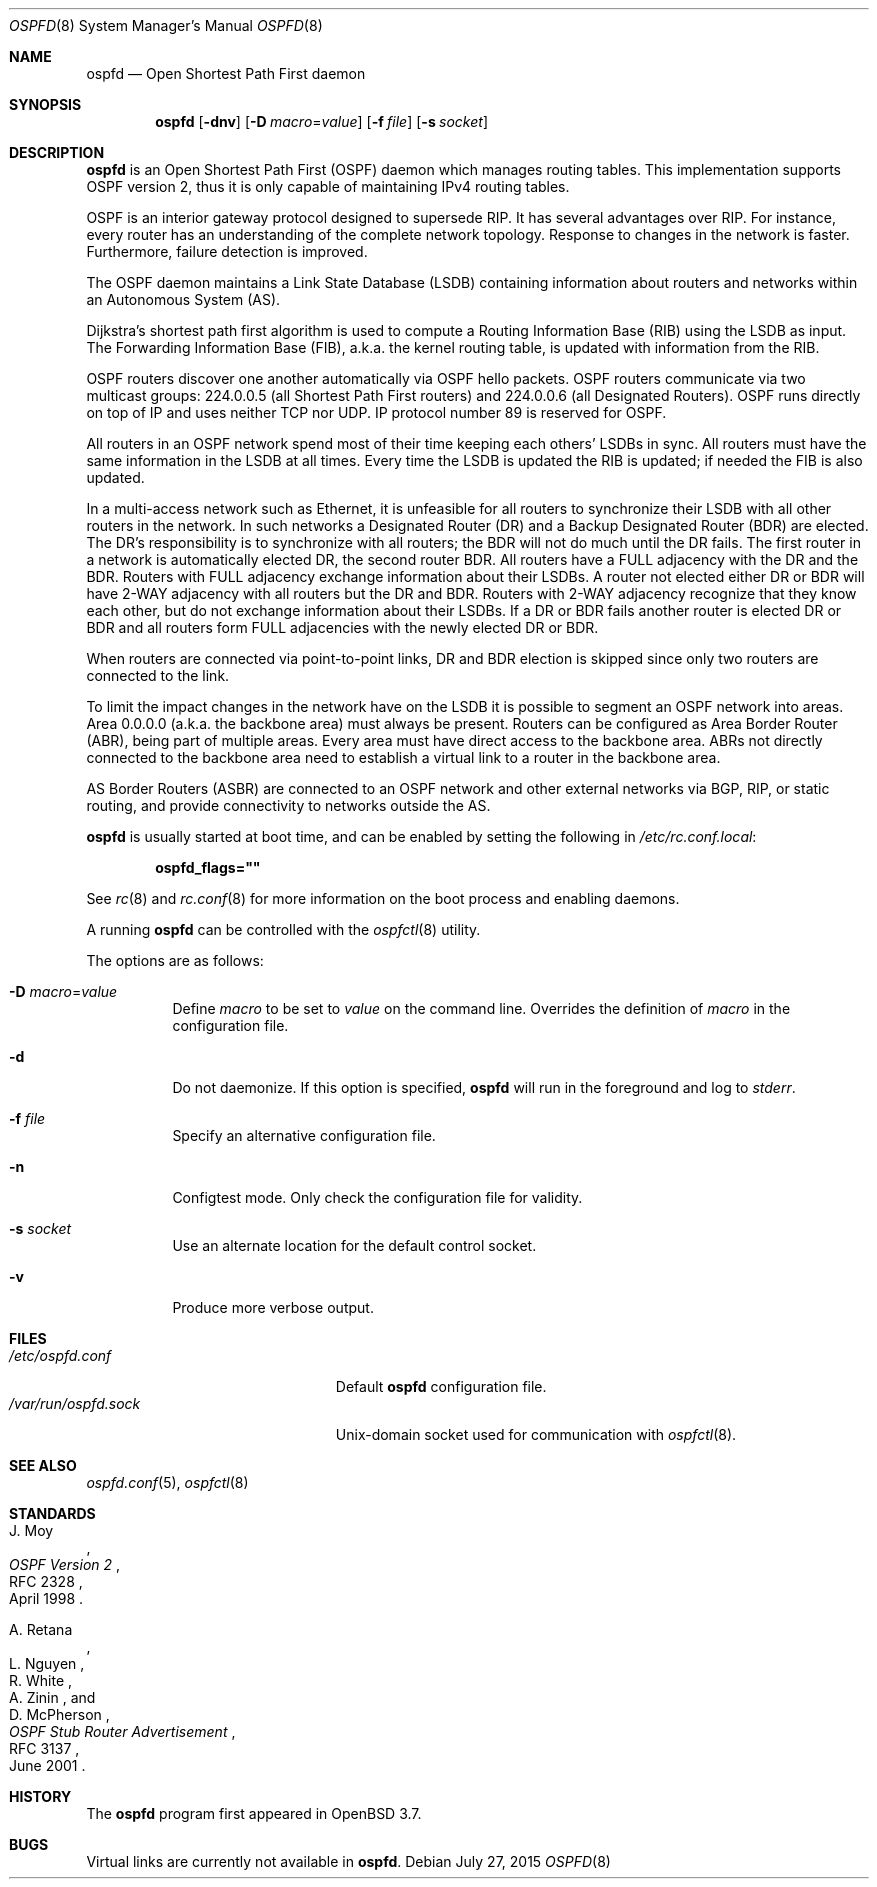 .\"	$OpenBSD: ospfd.8,v 1.31 2015/07/27 17:28:39 sobrado Exp $
.\"
.\" Copyright (c) 2004, 2005, 2007 Esben Norby <norby@openbsd.org>
.\"
.\" Permission to use, copy, modify, and distribute this software for any
.\" purpose with or without fee is hereby granted, provided that the above
.\" copyright notice and this permission notice appear in all copies.
.\"
.\" THE SOFTWARE IS PROVIDED "AS IS" AND THE AUTHOR DISCLAIMS ALL WARRANTIES
.\" WITH REGARD TO THIS SOFTWARE INCLUDING ALL IMPLIED WARRANTIES OF
.\" MERCHANTABILITY AND FITNESS. IN NO EVENT SHALL THE AUTHOR BE LIABLE FOR
.\" ANY SPECIAL, DIRECT, INDIRECT, OR CONSEQUENTIAL DAMAGES OR ANY DAMAGES
.\" WHATSOEVER RESULTING FROM LOSS OF USE, DATA OR PROFITS, WHETHER IN AN
.\" ACTION OF CONTRACT, NEGLIGENCE OR OTHER TORTIOUS ACTION, ARISING OUT OF
.\" OR IN CONNECTION WITH THE USE OR PERFORMANCE OF THIS SOFTWARE.
.\"
.Dd $Mdocdate: July 27 2015 $
.Dt OSPFD 8
.Os
.Sh NAME
.Nm ospfd
.Nd Open Shortest Path First daemon
.Sh SYNOPSIS
.Nm
.Op Fl dnv
.Op Fl D Ar macro Ns = Ns Ar value
.Op Fl f Ar file
.Op Fl s Ar socket
.Sh DESCRIPTION
.Nm
is an Open Shortest Path First
.Pq OSPF
daemon which manages routing tables.
This implementation supports OSPF version 2, thus it is only capable of
maintaining IPv4 routing tables.
.Pp
OSPF is an interior gateway protocol designed to supersede RIP.
It has several advantages over RIP.
For instance, every router has an understanding of the complete network
topology.
Response to changes in the network is faster.
Furthermore, failure detection is improved.
.Pp
The OSPF daemon maintains a Link State Database
.Pq LSDB
containing information about routers and networks within an Autonomous System
.Pq AS .
.Pp
Dijkstra's shortest path first algorithm is used to compute a Routing
Information Base
.Pq RIB
using the LSDB as input.
The Forwarding Information Base
.Pq FIB ,
a.k.a. the kernel routing table, is updated with information from the RIB.
.Pp
OSPF routers discover one another automatically via OSPF hello packets.
OSPF routers communicate via two multicast groups: 224.0.0.5 (all Shortest
Path First routers) and 224.0.0.6 (all Designated Routers).
OSPF runs directly on top of IP and uses neither TCP nor UDP.
IP protocol number 89 is reserved for OSPF.
.Pp
All routers in an OSPF network spend most of their time keeping each others'
LSDBs in sync.
All routers must have the same information in the LSDB at all times.
Every time the LSDB is updated the RIB is updated; if needed the FIB is
also updated.
.Pp
In a multi-access network such as Ethernet, it is unfeasible for all routers
to synchronize their LSDB with all other routers in the network.
In such networks a Designated Router
.Pq DR
and a Backup Designated Router
.Pq BDR
are elected.
The DR's responsibility is to synchronize with all routers; the BDR will
not do much until the DR fails.
The first router in a network is automatically elected DR, the second
router BDR.
All routers have a FULL adjacency with the DR and the BDR.
Routers with FULL adjacency exchange information about their LSDBs.
A router not elected either DR or BDR will have 2-WAY adjacency with all
routers but the DR and BDR.
Routers with 2-WAY adjacency recognize that they know each other,
but do not exchange information about their LSDBs.
If a DR or BDR fails another router is elected DR or BDR
and all routers form FULL adjacencies with the newly elected DR or BDR.
.Pp
When routers are connected via point-to-point links, DR and BDR
election is skipped since only two routers are connected to the link.
.Pp
To limit the impact changes in the network have on the LSDB it is possible
to segment an OSPF network into areas.
Area 0.0.0.0 (a.k.a. the backbone area) must always be present.
Routers can be configured as Area Border Router
.Pq ABR ,
being part of multiple areas.
Every area must have direct access to the backbone area.
ABRs not directly connected to the backbone area need to establish a
virtual link to a router in the backbone area.
.Pp
AS Border Routers
.Pq ASBR
are connected to an OSPF network and other external networks via BGP, RIP,
or static routing, and provide connectivity to networks outside the AS.
.Pp
.Nm
is usually started at boot time, and can be enabled by
setting the following in
.Pa /etc/rc.conf.local :
.Pp
.Dl ospfd_flags=\&"\&"
.Pp
See
.Xr rc 8
and
.Xr rc.conf 8
for more information on the boot process
and enabling daemons.
.Pp
A running
.Nm
can be controlled with the
.Xr ospfctl 8
utility.
.Pp
The options are as follows:
.Bl -tag -width Ds
.It Fl D Ar macro Ns = Ns Ar value
Define
.Ar macro
to be set to
.Ar value
on the command line.
Overrides the definition of
.Ar macro
in the configuration file.
.It Fl d
Do not daemonize.
If this option is specified,
.Nm
will run in the foreground and log to
.Em stderr .
.It Fl f Ar file
Specify an alternative configuration file.
.It Fl n
Configtest mode.
Only check the configuration file for validity.
.It Fl s Ar socket
Use an alternate location for the default control socket.
.It Fl v
Produce more verbose output.
.El
.Sh FILES
.Bl -tag -width "/var/run/ospfd.sockXX" -compact
.It Pa /etc/ospfd.conf
Default
.Nm
configuration file.
.It Pa /var/run/ospfd.sock
.Ux Ns -domain
socket used for communication with
.Xr ospfctl 8 .
.El
.Sh SEE ALSO
.Xr ospfd.conf 5 ,
.Xr ospfctl 8
.Sh STANDARDS
.Rs
.%A J. Moy
.%D April 1998
.%R RFC 2328
.%T OSPF Version 2
.Re
.Pp
.Rs
.%A A. Retana
.%A L. Nguyen
.%A R. White
.%A A. Zinin
.%A D. McPherson
.%D June 2001
.%R RFC 3137
.%T OSPF Stub Router Advertisement
.Re
.Sh HISTORY
The
.Nm
program first appeared in
.Ox 3.7 .
.Sh BUGS
Virtual links are currently not available in
.Nm .
